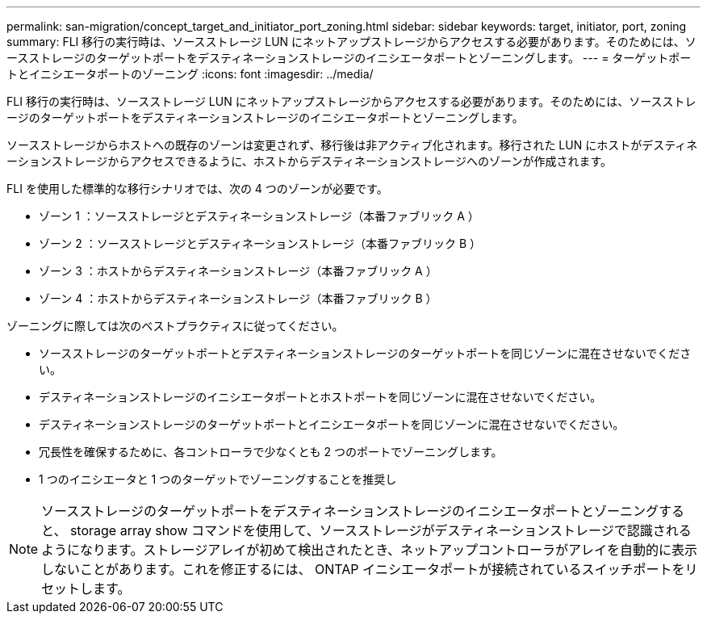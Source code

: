 ---
permalink: san-migration/concept_target_and_initiator_port_zoning.html 
sidebar: sidebar 
keywords: target, initiator, port, zoning 
summary: FLI 移行の実行時は、ソースストレージ LUN にネットアップストレージからアクセスする必要があります。そのためには、ソースストレージのターゲットポートをデスティネーションストレージのイニシエータポートとゾーニングします。 
---
= ターゲットポートとイニシエータポートのゾーニング
:icons: font
:imagesdir: ../media/


[role="lead"]
FLI 移行の実行時は、ソースストレージ LUN にネットアップストレージからアクセスする必要があります。そのためには、ソースストレージのターゲットポートをデスティネーションストレージのイニシエータポートとゾーニングします。

ソースストレージからホストへの既存のゾーンは変更されず、移行後は非アクティブ化されます。移行された LUN にホストがデスティネーションストレージからアクセスできるように、ホストからデスティネーションストレージへのゾーンが作成されます。

FLI を使用した標準的な移行シナリオでは、次の 4 つのゾーンが必要です。

* ゾーン 1 ：ソースストレージとデスティネーションストレージ（本番ファブリック A ）
* ゾーン 2 ：ソースストレージとデスティネーションストレージ（本番ファブリック B ）
* ゾーン 3 ：ホストからデスティネーションストレージ（本番ファブリック A ）
* ゾーン 4 ：ホストからデスティネーションストレージ（本番ファブリック B ）


ゾーニングに際しては次のベストプラクティスに従ってください。

* ソースストレージのターゲットポートとデスティネーションストレージのターゲットポートを同じゾーンに混在させないでください。
* デスティネーションストレージのイニシエータポートとホストポートを同じゾーンに混在させないでください。
* デスティネーションストレージのターゲットポートとイニシエータポートを同じゾーンに混在させないでください。
* 冗長性を確保するために、各コントローラで少なくとも 2 つのポートでゾーニングします。
* 1 つのイニシエータと 1 つのターゲットでゾーニングすることを推奨し


[NOTE]
====
ソースストレージのターゲットポートをデスティネーションストレージのイニシエータポートとゾーニングすると、 storage array show コマンドを使用して、ソースストレージがデスティネーションストレージで認識されるようになります。ストレージアレイが初めて検出されたとき、ネットアップコントローラがアレイを自動的に表示しないことがあります。これを修正するには、 ONTAP イニシエータポートが接続されているスイッチポートをリセットします。

====
